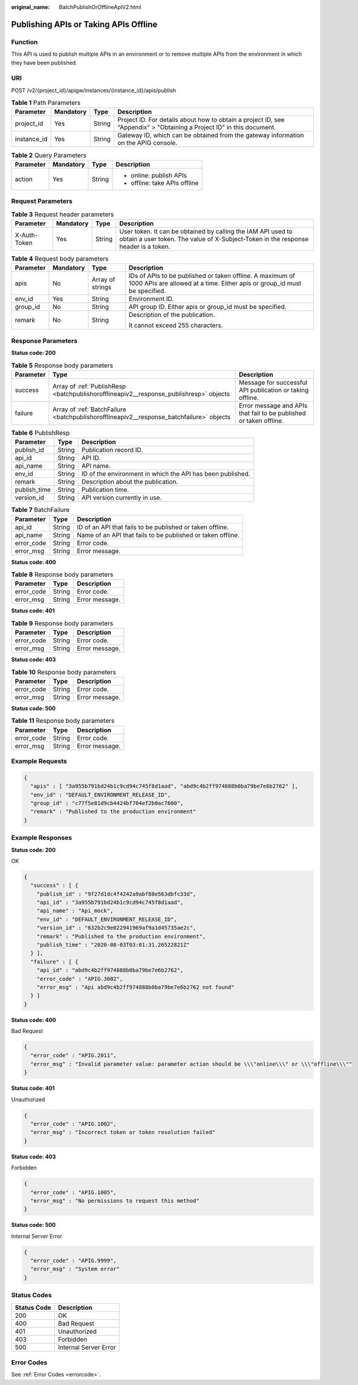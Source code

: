 :original_name: BatchPublishOrOfflineApiV2.html

.. _BatchPublishOrOfflineApiV2:

Publishing APIs or Taking APIs Offline
======================================

Function
--------

This API is used to publish multiple APIs in an environment or to remove multiple APIs from the environment in which they have been published.

URI
---

POST /v2/{project_id}/apigw/instances/{instance_id}/apis/publish

.. table:: **Table 1** Path Parameters

   +-------------+-----------+--------+-----------------------------------------------------------------------------------------------------------------------+
   | Parameter   | Mandatory | Type   | Description                                                                                                           |
   +=============+===========+========+=======================================================================================================================+
   | project_id  | Yes       | String | Project ID. For details about how to obtain a project ID, see "Appendix" > "Obtaining a Project ID" in this document. |
   +-------------+-----------+--------+-----------------------------------------------------------------------------------------------------------------------+
   | instance_id | Yes       | String | Gateway ID, which can be obtained from the gateway information on the APIG console.                                   |
   +-------------+-----------+--------+-----------------------------------------------------------------------------------------------------------------------+

.. table:: **Table 2** Query Parameters

   +-----------------+-----------------+-----------------+-------------------------------+
   | Parameter       | Mandatory       | Type            | Description                   |
   +=================+=================+=================+===============================+
   | action          | Yes             | String          | -  online: publish APIs       |
   |                 |                 |                 |                               |
   |                 |                 |                 | -  offline: take APIs offline |
   +-----------------+-----------------+-----------------+-------------------------------+

Request Parameters
------------------

.. table:: **Table 3** Request header parameters

   +--------------+-----------+--------+----------------------------------------------------------------------------------------------------------------------------------------------------+
   | Parameter    | Mandatory | Type   | Description                                                                                                                                        |
   +==============+===========+========+====================================================================================================================================================+
   | X-Auth-Token | Yes       | String | User token. It can be obtained by calling the IAM API used to obtain a user token. The value of X-Subject-Token in the response header is a token. |
   +--------------+-----------+--------+----------------------------------------------------------------------------------------------------------------------------------------------------+

.. table:: **Table 4** Request body parameters

   +-----------------+-----------------+------------------+----------------------------------------------------------------------------------------------------------------------------------------+
   | Parameter       | Mandatory       | Type             | Description                                                                                                                            |
   +=================+=================+==================+========================================================================================================================================+
   | apis            | No              | Array of strings | IDs of APIs to be published or taken offline. A maximum of 1000 APIs are allowed at a time. Either apis or group_id must be specified. |
   +-----------------+-----------------+------------------+----------------------------------------------------------------------------------------------------------------------------------------+
   | env_id          | Yes             | String           | Environment ID.                                                                                                                        |
   +-----------------+-----------------+------------------+----------------------------------------------------------------------------------------------------------------------------------------+
   | group_id        | No              | String           | API group ID. Either apis or group_id must be specified.                                                                               |
   +-----------------+-----------------+------------------+----------------------------------------------------------------------------------------------------------------------------------------+
   | remark          | No              | String           | Description of the publication.                                                                                                        |
   |                 |                 |                  |                                                                                                                                        |
   |                 |                 |                  | It cannot exceed 255 characters.                                                                                                       |
   +-----------------+-----------------+------------------+----------------------------------------------------------------------------------------------------------------------------------------+

Response Parameters
-------------------

**Status code: 200**

.. table:: **Table 5** Response body parameters

   +-----------+------------------------------------------------------------------------------------------+--------------------------------------------------------------------+
   | Parameter | Type                                                                                     | Description                                                        |
   +===========+==========================================================================================+====================================================================+
   | success   | Array of :ref:`PublishResp <batchpublishorofflineapiv2__response_publishresp>` objects   | Message for successful API publication or taking offline.          |
   +-----------+------------------------------------------------------------------------------------------+--------------------------------------------------------------------+
   | failure   | Array of :ref:`BatchFailure <batchpublishorofflineapiv2__response_batchfailure>` objects | Error message and APIs that fail to be published or taken offline. |
   +-----------+------------------------------------------------------------------------------------------+--------------------------------------------------------------------+

.. _batchpublishorofflineapiv2__response_publishresp:

.. table:: **Table 6** PublishResp

   +--------------+--------+------------------------------------------------------------+
   | Parameter    | Type   | Description                                                |
   +==============+========+============================================================+
   | publish_id   | String | Publication record ID.                                     |
   +--------------+--------+------------------------------------------------------------+
   | api_id       | String | API ID.                                                    |
   +--------------+--------+------------------------------------------------------------+
   | api_name     | String | API name.                                                  |
   +--------------+--------+------------------------------------------------------------+
   | env_id       | String | ID of the environment in which the API has been published. |
   +--------------+--------+------------------------------------------------------------+
   | remark       | String | Description about the publication.                         |
   +--------------+--------+------------------------------------------------------------+
   | publish_time | String | Publication time.                                          |
   +--------------+--------+------------------------------------------------------------+
   | version_id   | String | API version currently in use.                              |
   +--------------+--------+------------------------------------------------------------+

.. _batchpublishorofflineapiv2__response_batchfailure:

.. table:: **Table 7** BatchFailure

   +------------+--------+-------------------------------------------------------------+
   | Parameter  | Type   | Description                                                 |
   +============+========+=============================================================+
   | api_id     | String | ID of an API that fails to be published or taken offline.   |
   +------------+--------+-------------------------------------------------------------+
   | api_name   | String | Name of an API that fails to be published or taken offline. |
   +------------+--------+-------------------------------------------------------------+
   | error_code | String | Error code.                                                 |
   +------------+--------+-------------------------------------------------------------+
   | error_msg  | String | Error message.                                              |
   +------------+--------+-------------------------------------------------------------+

**Status code: 400**

.. table:: **Table 8** Response body parameters

   ========== ====== ==============
   Parameter  Type   Description
   ========== ====== ==============
   error_code String Error code.
   error_msg  String Error message.
   ========== ====== ==============

**Status code: 401**

.. table:: **Table 9** Response body parameters

   ========== ====== ==============
   Parameter  Type   Description
   ========== ====== ==============
   error_code String Error code.
   error_msg  String Error message.
   ========== ====== ==============

**Status code: 403**

.. table:: **Table 10** Response body parameters

   ========== ====== ==============
   Parameter  Type   Description
   ========== ====== ==============
   error_code String Error code.
   error_msg  String Error message.
   ========== ====== ==============

**Status code: 500**

.. table:: **Table 11** Response body parameters

   ========== ====== ==============
   Parameter  Type   Description
   ========== ====== ==============
   error_code String Error code.
   error_msg  String Error message.
   ========== ====== ==============

Example Requests
----------------

.. code-block::

   {
     "apis" : [ "3a955b791bd24b1c9cd94c745f8d1aad", "abd9c4b2ff974888b0ba79be7e6b2762" ],
     "env_id" : "DEFAULT_ENVIRONMENT_RELEASE_ID",
     "group_id" : "c77f5e81d9cb4424bf704ef2b0ac7600",
     "remark" : "Published to the production environment"
   }

Example Responses
-----------------

**Status code: 200**

OK

.. code-block::

   {
     "success" : [ {
       "publish_id" : "9f27d1dc4f4242a9abf88e563dbfc33d",
       "api_id" : "3a955b791bd24b1c9cd94c745f8d1aad",
       "api_name" : "Api_mock",
       "env_id" : "DEFAULT_ENVIRONMENT_RELEASE_ID",
       "version_id" : "632b2c9e022941969af9a1d45735ae2c",
       "remark" : "Published to the production environment",
       "publish_time" : "2020-08-03T03:01:31.26522821Z"
     } ],
     "failure" : [ {
       "api_id" : "abd9c4b2ff974888b0ba79be7e6b2762",
       "error_code" : "APIG.3002",
       "error_msg" : "Api abd9c4b2ff974888b0ba79be7e6b2762 not found"
     } ]
   }

**Status code: 400**

Bad Request

.. code-block::

   {
     "error_code" : "APIG.2011",
     "error_msg" : "Invalid parameter value: parameter action should be \\\"online\\\" or \\\"offline\\\""
   }

**Status code: 401**

Unauthorized

.. code-block::

   {
     "error_code" : "APIG.1002",
     "error_msg" : "Incorrect token or token resolution failed"
   }

**Status code: 403**

Forbidden

.. code-block::

   {
     "error_code" : "APIG.1005",
     "error_msg" : "No permissions to request this method"
   }

**Status code: 500**

Internal Server Error

.. code-block::

   {
     "error_code" : "APIG.9999",
     "error_msg" : "System error"
   }

Status Codes
------------

=========== =====================
Status Code Description
=========== =====================
200         OK
400         Bad Request
401         Unauthorized
403         Forbidden
500         Internal Server Error
=========== =====================

Error Codes
-----------

See :ref:`Error Codes <errorcode>`.
